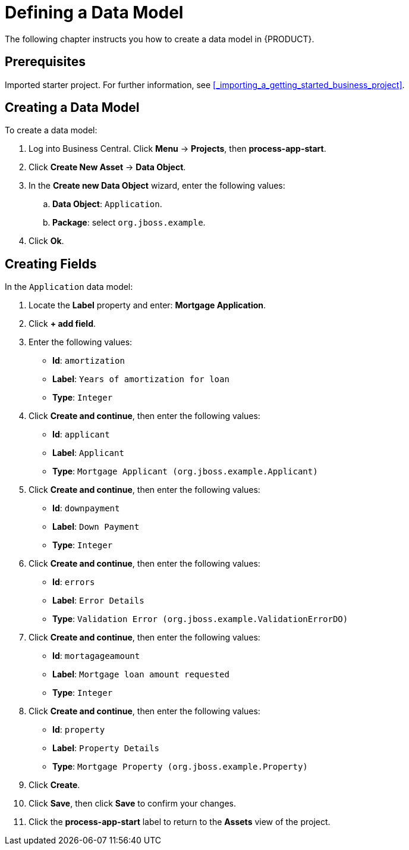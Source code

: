 [[_defining_a_data_model]]
= Defining a Data Model

The following chapter instructs you how to create a data model in {PRODUCT}.

[float]
== Prerequisites

Imported starter project. For further information, see <<_importing_a_getting_started_business_project>>.

== Creating a Data Model

To create a data model:

. Log into Business Central. Click *Menu* -> *Projects*, then *process-app-start*.
. Click *Create New Asset* -> *Data Object*.
. In the *Create new Data Object* wizard, enter the following values:
.. *Data Object*: `Application`.
.. *Package*: select `org.jboss.example`.
. Click *Ok*.

== Creating Fields

In the `Application` data model:

. Locate the *Label* property and enter: *Mortgage Application*.
. Click *+ add field*.
. Enter the following values:
+
* *Id*: `amortization`
* *Label*: `Years of amortization for loan`
* *Type*: `Integer`

. Click *Create and continue*, then enter the following values:
+
* *Id*: `applicant`
* *Label*: `Applicant`
* *Type*: `Mortgage Applicant (org.jboss.example.Applicant)`

. Click *Create and continue*, then enter the following values:
+
* *Id*: `downpayment`
* *Label*: `Down Payment`
* *Type*: `Integer`

. Click *Create and continue*, then enter the following values:
+
* *Id*: `errors`
* *Label*: `Error Details`
* *Type*: `Validation Error (org.jboss.example.ValidationErrorDO)`

. Click *Create and continue*, then enter the following values:
+
* *Id*: `mortagageamount`
* *Label*: `Mortgage loan amount requested`
* *Type*: `Integer`

. Click *Create and continue*, then enter the following values:
+
* *Id*: `property`
* *Label*: `Property Details`
* *Type*: `Mortgage Property (org.jboss.example.Property)`

. Click *Create*.
. Click *Save*, then click *Save* to confirm your changes.
. Click the *process-app-start* label to return to the *Assets* view of the project.
